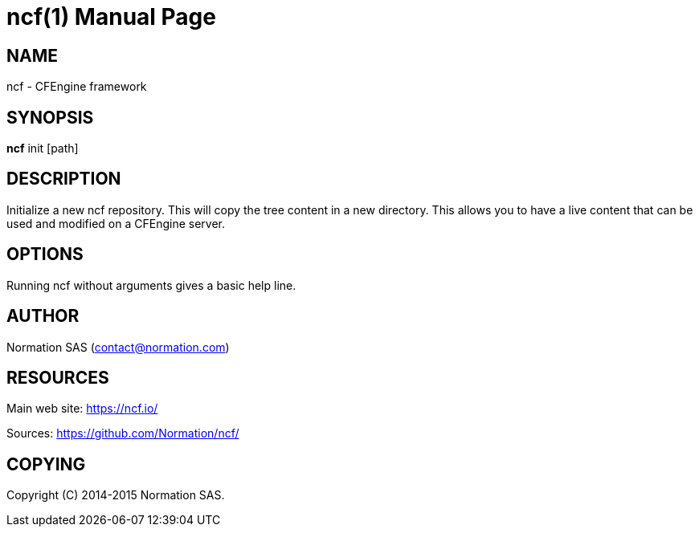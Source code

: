 = ncf(1)
:doctype: manpage

== NAME

ncf - CFEngine framework

== SYNOPSIS

*ncf* init [path]

== DESCRIPTION

Initialize a new ncf repository.
This will copy the tree content in a new directory. 
This allows you to have a live content that can be used and modified on a CFEngine server.

== OPTIONS

Running ncf without arguments gives a basic help line.

== AUTHOR

Normation SAS (contact@normation.com)

== RESOURCES

Main web site: https://ncf.io/

Sources: https://github.com/Normation/ncf/

== COPYING

Copyright \(C) 2014-2015 Normation SAS.
